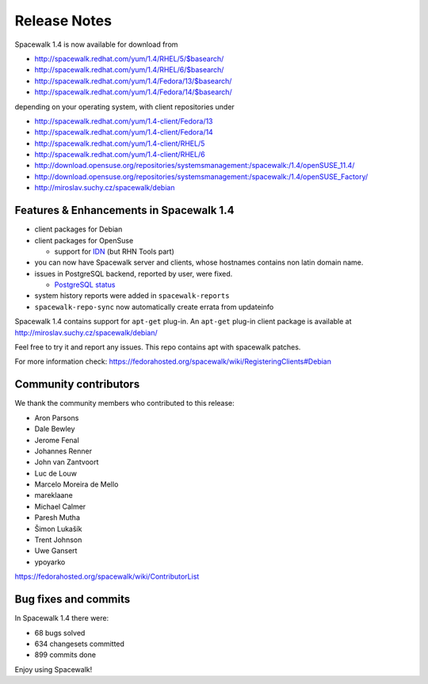 Release Notes
=============

Spacewalk 1.4 is now available for download from

* http://spacewalk.redhat.com/yum/1.4/RHEL/5/$basearch/
* http://spacewalk.redhat.com/yum/1.4/RHEL/6/$basearch/
* http://spacewalk.redhat.com/yum/1.4/Fedora/13/$basearch/
* http://spacewalk.redhat.com/yum/1.4/Fedora/14/$basearch/

depending on your operating system, with client repositories under

* http://spacewalk.redhat.com/yum/1.4-client/Fedora/13
* http://spacewalk.redhat.com/yum/1.4-client/Fedora/14
* http://spacewalk.redhat.com/yum/1.4-client/RHEL/5
* http://spacewalk.redhat.com/yum/1.4-client/RHEL/6
* http://download.opensuse.org/repositories/systemsmanagement:/spacewalk:/1.4/openSUSE_11.4/
* http://download.opensuse.org/repositories/systemsmanagement:/spacewalk:/1.4/openSUSE_Factory/
* http://miroslav.suchy.cz/spacewalk/debian

Features & Enhancements in Spacewalk 1.4
----------------------------------------

* client packages for Debian
* client packages for OpenSuse

  * support for `IDN <http://en.wikipedia.org/wiki/Internationalized_domain_name>`_ (but RHN Tools part)

* you can now have Spacewalk server and clients, whose hostnames contains non latin domain name.
* issues in PostgreSQL backend, reported by user, were fixed. 

  * `PostgreSQL status <https://fedorahosted.org/spacewalk/wiki/PostgreSQL>`_

* system history reports were added in ``spacewalk-reports``
* ``spacewalk-repo-sync`` now automatically create errata from updateinfo

Spacewalk 1.4 contains support for ``apt-get`` plug-in. An ``apt-get`` plug-in client package is available at http://miroslav.suchy.cz/spacewalk/debian/

Feel free to try it and report any issues. This repo contains apt with spacewalk patches.

For more information check: https://fedorahosted.org/spacewalk/wiki/RegisteringClients#Debian

Community contributors
----------------------

We thank the community members who contributed to this release:

* Aron Parsons
* Dale Bewley
* Jerome Fenal
* Johannes Renner
* John van Zantvoort
* Luc de Louw
* Marcelo Moreira de Mello
* mareklaane
* Michael Calmer
* Paresh Mutha
* Šimon Lukašík
* Trent Johnson
* Uwe Gansert
* ypoyarko

https://fedorahosted.org/spacewalk/wiki/ContributorList

Bug fixes and commits
---------------------

In Spacewalk 1.4 there were:

* 68 bugs solved
* 634 changesets committed
* 899 commits done

Enjoy using Spacewalk!
